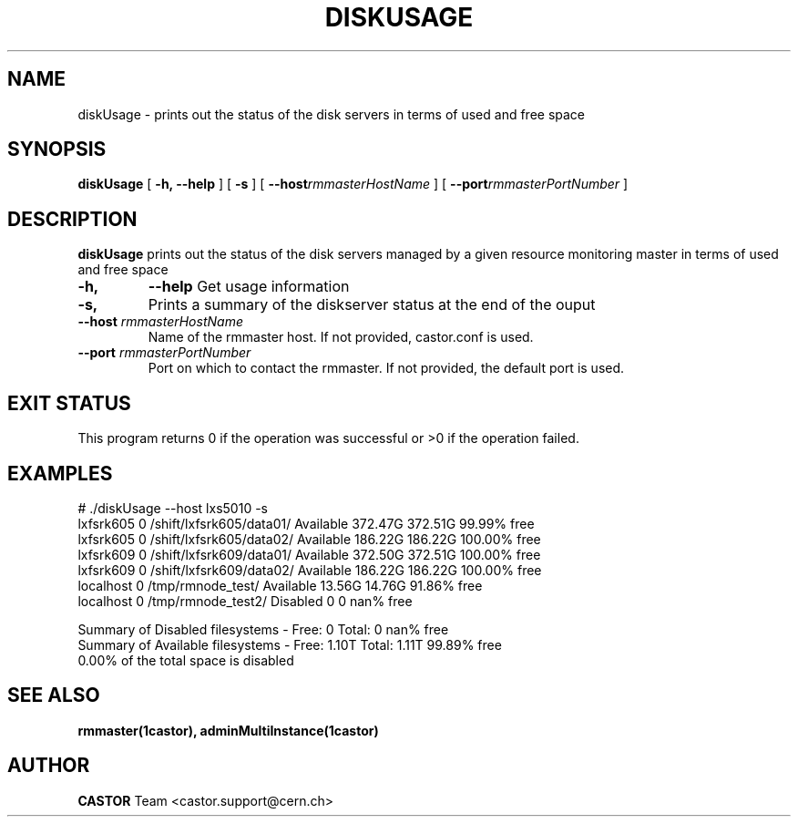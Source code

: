 .\" @(#)$RCSfile: diskUsage.man,v $ $Revision: 1.2 $ $Date: 2006/04/24 16:13:40 $ CERN IT/ADC Olof Barring
.\" Copyright (C) 2005 by CERN IT/ADC
.\" All rights reserved
.\"
.TH DISKUSAGE 1 "$Date: 2006/04/24 16:13:40 $" CASTOR "disk server usage and free space"
.SH NAME
diskUsage \- prints out the status of the disk servers in terms of used and free space
.SH SYNOPSIS
.B diskUsage
[
.BI -h, 
.BI --help
]
[
.BI -s
]
[
.BI --host rmmasterHostName
]
[
.BI --port rmmasterPortNumber
]
.SH DESCRIPTION
.B diskUsage
prints out the status of the disk servers managed by a given
resource monitoring master in terms of used and free space
.TP
.BI \-h,
.BI \-\-help
Get usage information
.TP
.BI \-s,
Prints a summary of the diskserver status at the end of the
ouput
.TP
.BI \-\-host " rmmasterHostName"
Name of the rmmaster host. If not provided, castor.conf is 
used.
.TP
.BI \-\-port " rmmasterPortNumber"
Port on which to contact the rmmaster. If not provided, the
default port is used.
.SH EXIT STATUS
This program returns 0 if the operation was successful or >0 if the operation
failed.
.SH EXAMPLES
.fi
# ./diskUsage --host lxs5010 -s
.fi
lxfsrk605       0             /shift/lxfsrk605/data01/        Available          372.47G         372.51G         99.99% free
.fi
lxfsrk605       0             /shift/lxfsrk605/data02/        Available          186.22G         186.22G        100.00% free
.fi
lxfsrk609       0             /shift/lxfsrk609/data01/        Available          372.50G         372.51G        100.00% free
.fi
lxfsrk609       0             /shift/lxfsrk609/data02/        Available          186.22G         186.22G        100.00% free
.fi
localhost       0                    /tmp/rmnode_test/        Available           13.56G          14.76G         91.86% free
.fi
localhost       0                   /tmp/rmnode_test2/         Disabled                0               0           nan% free
.fi

.fi
Summary of Disabled filesystems  - Free:        0       Total:        0    nan% free
.fi
Summary of Available filesystems - Free:    1.10T       Total:    1.11T  99.89% free
.fi
  0.00% of the total space is disabled
.fi

.ft
.fi
.SH SEE ALSO
.BR rmmaster(1castor),
.BR adminMultiInstance(1castor)

.SH AUTHOR
\fBCASTOR\fP Team <castor.support@cern.ch>
